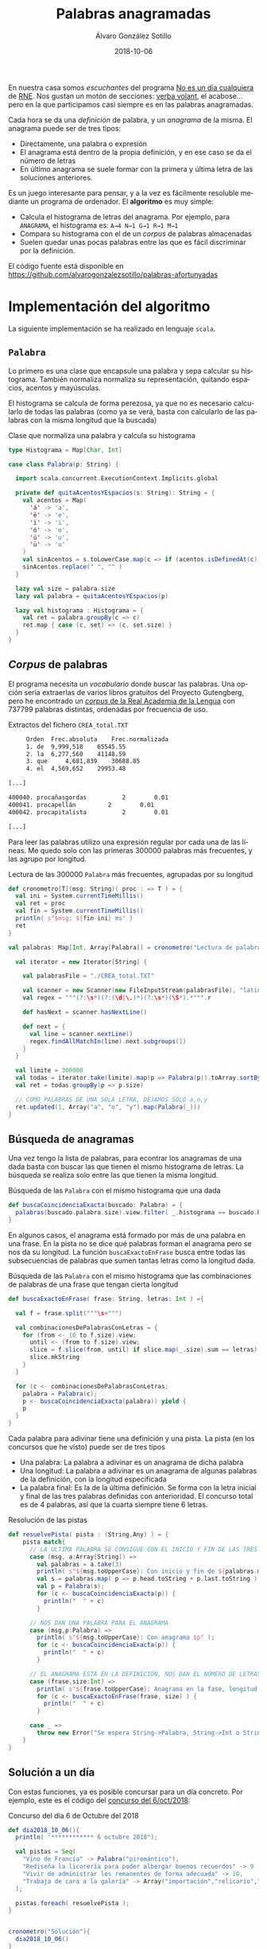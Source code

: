 #+TITLE:       Palabras anagramadas
#+AUTHOR:      Álvaro González Sotillo
#+EMAIL:       alvarogonzalezsotillo@gmail.com
#+DATE:        2018-10-06
#+URI:         /blog/palabras-anagramadas
#+KEYWORDS:    scala,rne,anagramas,programación
#+TAGS:        scala,rne,anagramas,programación
#+LANGUAGE:    es
#+OPTIONS:     H:3 num:nil toc:nil \n:nil ::t |:t ^:nil -:nil f:t *:t <:t
#+DESCRIPTION: En casa somos fans del concurso de Palabras Anagramadas del programa de radio No Es Un Día Cualquiera.


#+ATTR_HTML: :style float:right;clear:both;max-width:50%;
[[file:concurso-2018-10-06.png]]

En nuestra casa somos /escuchantes/ del programa [[http://www.rtve.es/radio/no-es-un-dia-cualquiera/][No es un día cualquiera]] de [[http://www.rtve.es/radio/no-es-un-dia-cualquiera/][RNE]]. Nos gustan un motón de secciones: [[http://www.gorkazumeta.com/2015/07/verba-volant-rne-una-seccion-o-un.html][verba volant]], el acabose... pero en la que participamos casi siempre es en las palabras anagramadas.

Cada hora se da una /definición/ de palabra, y un /anagrama/ de la misma. El anagrama puede ser de tres tipos:
- Directamente, una palabra o expresión
- El anagrama está dentro de la propia definición, y en ese caso se da el número de letras
- En último anagrama se suele formar con la primera y última letra de las soluciones anteriores.



Es un juego interesante para pensar, y a la vez es fácilmente resoluble mediante un programa de ordenador. El *algoritmo* es muy simple:
- Calcula el histograma de letras del anagrama. Por ejemplo, para =ANAGRAMA=, el histograma es: =A→4 N→1 G→1 R→1 M→1=
- Compara su histograma con el de un /corpus/ de palabras almacenadas
- Suelen quedar unas pocas palabras entre las que es fácil discriminar por la definición.

El código fuente está disponible en [[https://github.com/alvarogonzalezsotillo/palabras-afortunyadas][https://github.com/alvarogonzalezsotillo/palabras-afortunyadas]]


* Implementación del algoritmo
La siguiente implementación se ha realizado en lenguaje =scala=.

** =Palabra=
Lo primero es una clase que encapsule una palabra y sepa calcular su histograma. También normaliza normaliza su representación, quitando espacios, acentos y mayúsculas. 

El histograma se calcula de forma perezosa, ya que no es necesario calcularlo de todas las palabras (como ya se verá, basta con calcularlo de las palabras con la misma longitud que la buscada)

#+caption: Clase que normaliza una palabra y calcula su histograma
#+begin_src scala
  type Histograma = Map[Char, Int]

  case class Palabra(p: String) {

    import scala.concurrent.ExecutionContext.Implicits.global

    private def quitaAcentosYEspacios(s: String): String = {
      val acentos = Map(
        'á' -> 'a',
        'é' -> 'e',
        'í' -> 'i',
        'ó' -> 'o',
        'ú' -> 'u',
        'ü' -> 'u'
      )
      val sinAcentos = s.toLowerCase.map(c => if (acentos.isDefinedAt(c)) acentos(c) else c)
      sinAcentos.replace(" ", "" )
    }

    lazy val size = palabra.size
    lazy val palabra = quitaAcentosYEspacios(p)

    lazy val histograma : Histograma = {
      val ret = palabra.groupBy(c => c)
      ret.map { case (c, set) => (c, set.size) }
    }
  }
#+end_src

** /Corpus/ de palabras

El programa necesita un /vocabulario/ donde buscar las palabras. Una opción sería extraerlas de varios libros gratuitos del Proyecto Gutengberg, pero he encontrado un [[http://corpus.rae.es/lfrecuencias.html][/corpus/ de la Real Academia de la Lengua]] con 737799 palabras distintas, ordenadas por frecuencia de uso. 

#+caption: Extractos del fichero =CREA_total.TXT=
#+begin_src sh
     Orden	Frec.absoluta 	 Frec.normalizada 
     1.	de	9,999,518 	 65545.55 
     2.	la	6,277,560 	 41148.59 
     3.	que 	4,681,839 	 30688.85 
     4.	el	4,569,652 	 29953.48 

[...]

400040.	procañasgordas 	        2	     0.01
400041.	procapellán	        2	     0.01
400042.	procapitalista	        2	     0.01

[...]

#+end_src

Para leer las palabras utilizo una expresión regular por cada una de las líneas. Me quedo solo con las primeras 300000 palabras más frecuentes, y las agrupo por longitud.

#+caption: Lectura de las 300000 =Palabra= más frecuentes, agrupadas por su longitud
#+begin_src scala
  def cronometro[T](msg: String)( proc : => T ) = {
    val ini = System.currentTimeMillis()
    val ret = proc
    val fin = System.currentTimeMillis()
    println( s"$msg: ${fin-ini} ms" )
    ret
  }

  val palabras: Map[Int, Array[Palabra]] = cronometro("Lectura de palabras"){

    val iterator = new Iterator[String] {

      val palabrasFile = "./CREA_total.TXT"

      val scanner = new Scanner(new FileInputStream(palabrasFile), "latin1")
      val regex = """(?:\s*)(?:(\d|\.)*)(?:\s*)(\S*).*""".r

      def hasNext = scanner.hasNextLine()

      def next = {
        val line = scanner.nextLine()
        regex.findAllMatchIn(line).next.subgroups(1)
      }
    }

    val limite = 300000
    val todas = iterator.take(limite).map(p => Palabra(p)).toArray.sortBy(_.palabra)
    val ret = todas.groupBy(p => p.size)

    // COMO PALABRAS DE UNA SOLA LETRA, DEJAMOS SOLO a,o,y
    ret.updated(1, Array("a", "o", "y").map(Palabra(_)))
  }
#+end_src

** Búsqueda de anagramas

Una vez tengo la lista de palabras, para econtrar los anagramas de una dada basta con buscar las que tienen el mismo histograma de letras. La búsqueda se realiza solo entre las que tienen la misma longitud.

#+caption: Búsqueda de las =Palabra= con el mismo histograma que una dada
#+begin_src scala
  def buscaCoincidenciaExacta(buscado: Palabra) = {
    palabras(buscado.palabra.size).view.filter( _.histograma == buscado.histograma )
  }
#+end_src

En algunos casos, el anagrama está formado por más de una palabra en una frase. En la pista no se dice qué palabras forman el anagrama pero se nos da su longitud. La función =buscaExactoEnFrase= busca entre todas las subsecuencias de palabras que sumen tantas letras como la longitud dada.


#+caption: Búsqueda de las =Palabra= con el mismo histograma que las combinaciones de palabras de una frase que tengan cierta longitud
#+begin_src scala
  def buscaExactoEnFrase( frase: String, letras: Int ) ={

    val f = frase.split("""\s+""")

    val combinacionesDePalabrasConLetras = {
      for (from <- (0 to f.size).view;
        until <- (from to f.size).view;
        slice = f.slice(from, until) if slice.map(_.size).sum == letras) yield {
        slice.mkString
      }
    }

    for (c <- combinacionesDePalabrasConLetras;
      palabra = Palabra(c);
      p <- buscaCoincidenciaExacta(palabra)) yield {
      p
    }
  }
#+end_src

Cada palabra para adivinar tiene una definición y una pista. La pista (en los concursos que he visto) puede ser de tres tipos
- Una palabra: La palabra a adivinar es un anagrama de dicha palabra
- Una longitud: La palabra a adivinar es un anagrama de algunas palabras de la definición, con la longitud especificada
- La palabra final: Es la de la última definición. Se forma con la letra inicial y final de las tres palabras definidas con anterioridad. El concurso total es de 4 palabras, así que la cuarta siempre tiene 6 letras.


#+caption: Resolución de las pistas
#+begin_src scala
  def resuelvePista( pista : (String,Any) ) = {
      pista match{
        // LA ULTIMA PALABRA SE CONSIGUE CON EL INICIO Y FIN DE LAS TRES PRIMERAS 
        case (msg, a:Array[String]) =>
          val palabras = a.take(3)
          println( s"${msg.toUpperCase}: Con inicio y fin de ${palabras.mkString(",")}" );
          val s = palabras.map( p => p.head.toString + p.last.toString ).mkString
          val p = Palabra(s);
          for (c <- buscaCoincidenciaExacta(p)) {
            println("  " + c)
          }

        // NOS DAN UNA PALABRA PARA EL ANAGRAMA  
        case (msg,p:Palabra) =>
          println( s"${msg.toUpperCase}: Con anagrama $p" );
          for (c <- buscaCoincidenciaExacta(p)) {
            println("  " + c)
          }

        // EL ANAGRAMA ESTÁ EN LA DEFINICIÓN, NOS DAN EL NÚMERO DE LETRAS  
        case (frase,size:Int) =>
          println( s"${frase.toUpperCase}: Anagrama en la fase, longitud $size" );
          for (c <- buscaExactoEnFrase(frase, size) ) {
            println("  " + c)
          }

        case _ =>
          throw new Error("Se espera String->Palabra, String->Int o String->Array[String]" )
      }
  }
#+end_src

** Solución a un día

Con estas funciones, ya es posible concursar para un día concreto. Por ejemplo, este es el código del [[https://www.facebook.com/noesundia/photos/a.133963369947769/2158091877534898/?type=3&__tn__=-R][concurso del 6/oct/2018]]:

#+caption: Concurso del día 6 de Octubre del 2018
#+begin_src scala
  def dia2018_10_06(){
    println( "************ 6 octubre 2018");

    val pistas = Seq(
      "Vino de Francia" -> Palabra("piromántico"),
      "Rediseña la licorería para poder albergar buenos recuerdos" -> 9 ,
      "Vivir de administrar los remanentes de forma adecuada" -> 10,
      "Trabaja de cara a la galería" -> Array("importación","relicario","mantenerse")   
    );

    pistas.foreach( resuelvePista );
  }


  cronometro("Solución"){
    dia2018_10_06()
  }

#+end_src

Lo que hago es empezar con las tres primeras pistas, y deduzco las palabras entre las pocas opciones que se encuentran. Con eso, ya puedo introducir la cuarta pista en el programa. La salida del programa es la siguiente:

#+begin_src sh
$ time scala palabras-afortunyadas.scala 
Lectura de palabras: 3334 ms
,************ 6 octubre 2018
VINO DE FRANCIA: Con anagrama Palabra(piromántico)
  Palabra(importación)
  Palabra(importacion)
  Palabra(patronímico)
REDISEÑA LA LICORERÍA PARA PODER ALBERGAR BUENOS RECUERDOS: Anagrama en la fase, longitud 9
  Palabra(licorería)
  Palabra(relicario)
  Palabra(preparado)
  Palabra(recuerdos)
VIVIR DE ADMINISTRAR LOS REMANENTES DE FORMA ADECUADA: Anagrama en la fase, longitud 10
  Palabra(mantenerse)
  Palabra(remanentes)
TRABAJA DE CARA A LA GALERÍA: Con inicio y fin de importación,relicario,mantenerse
  Palabra(merino)
  Palabra(minero)
  Palabra(minore)
Solución: 2341 ms
scala palabras-afortunyadas.scala  15,23s user 0,29s system 94% cpu 16,397 total
#+end_src

En cuanto al rendimiento, en mi =Intel(R) Core(TM) i3-3120M CPU @ 2.50GHz= el programa tarda aproximadamente:
- 11 segundos en compilarse y lanzarse
- 3 segundos en leer el /corpus/
- 2 segundos encontrar las soluciones


Para probar el código en tu propio ordenador, puedes descargarlo de [[https://github.com/alvarogonzalezsotillo/palabras-afortunyadas][https://github.com/alvarogonzalezsotillo/palabras-afortunyadas]]


